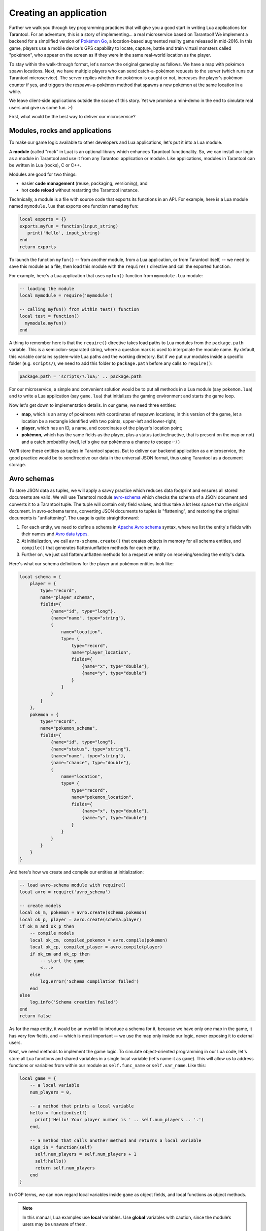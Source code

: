 .. _app_server-creating_app:

================================================================================
Creating an application
================================================================================

Further we walk you through key programming practices that will give you a good
start in writing Lua applications for Tarantool. For an adventure, this is a
story of implementing... a real microservice based on Tarantool! We implement
a backend for a simplified version of
`Pokémon Go <https://en.wikipedia.org/wiki/Pokémon_Go>`_,
a location-based augmented reality game released in mid-2016. In this game,
players use a mobile device's GPS capability to locate, capture, battle and
train virtual monsters called "pokémon", who appear on the screen as if they
were in the same real-world location as the player.

To stay within the walk-through format, let's narrow the original gameplay as
follows. We have a map with pokémon spawn locations. Next, we have multiple
players who can send catch-a-pokémon requests to the server (which runs our
Tarantool microservice). The server replies whether the pokémon is caught or not,
increases the player's pokémon counter if yes, and triggers the
respawn-a-pokémon method that spawns a new pokémon at the same location
in a while.

We leave client-side applications outside the scope of this story. Yet we
promise a mini-demo in the end to simulate real users and give us some fun. :-)

.. image:: aster.svg
    :align: center

First, what would be the best way to deliver our microservice?

.. _app_server-modules:

--------------------------------------------------------------------------------
Modules, rocks and applications
--------------------------------------------------------------------------------

To make our game logic available to other developers and Lua applications, let's
put it into a Lua module.

A **module** (called "rock" in Lua) is an optional library which enhances
Tarantool functionality. So, we can install our logic as a module in Tarantool
and use it from any Tarantool application or module. Like applications, modules
in Tarantool can be written in Lua (rocks), C or C++.

Modules are good for two things:

* easier **code management** (reuse, packaging, versioning), and
* hot **code reload** without restarting the Tarantool instance.

Technically, a module is a file with source code that exports its functions in
an API. For example, here is a Lua module named ``mymodule.lua`` that exports
one function named ``myfun``:

.. code-block:: lua

   local exports = {}
   exports.myfun = function(input_string)
      print('Hello', input_string)
   end
   return exports

To launch the function ``myfun()`` -- from another module, from a Lua application,
or from Tarantool itself, -- we need to save this module as a file, then load
this module with the ``require()`` directive and call the exported function.

For example, here's a Lua application that uses ``myfun()`` function from
``mymodule.lua`` module:

.. code-block:: lua

   -- loading the module
   local mymodule = require('mymodule')

   -- calling myfun() from within test() function
   local test = function()
     mymodule.myfun()
   end

A thing to remember here is that the ``require()`` directive takes load paths
to Lua modules from the ``package.path`` variable. This is a semicolon-separated
string, where a question mark is used to interpolate the module name. By default,
this variable contains system-wide Lua paths and the working directory.
But if we put our modules inside a specific folder (e.g. ``scripts/``), we need
to add this folder to ``package.path`` before any calls to ``require()``:

.. code-block:: lua

   package.path = 'scripts/?.lua;' .. package.path

For our microservice, a simple and convenient solution would be to put all
methods in a Lua module (say ``pokemon.lua``) and to write a Lua application
(say ``game.lua``) that initializes the gaming environment and starts the game
loop.

.. image:: aster.svg
    :align: center

Now let's get down to implementation details. In our game, we need three entities:

* **map**, which is an array of pokémons with coordinates of respawn locations;
  in this version of the game, let a location be a rectangle identified with two
  points, upper-left and lower-right;
* **player**, which has an ID, a name, and coordinates of the player's location
  point;
* **pokémon**, which has the same fields as the player, plus a status
  (active/inactive, that is present on the map or not) and a catch probability
  (well, let's give our pokémons a chance to escape :-) )

We'll store these entities as tuples in Tarantool spaces. But to deliver our
backend application as a microservice, the good practice would be to send/receive
our data in the universal JSON format, thus using Tarantool as a document storage.

.. _app_server-avro_schemas:

--------------------------------------------------------------------------------
Avro schemas
--------------------------------------------------------------------------------

To store JSON data as tuples, we will apply a savvy practice which reduces data
footprint and ensures all stored documents are valid. We will use Tarantool
module `avro-schema <https://github.com/tarantool/avro-schema>`_ which checks
the schema of a JSON document and converts it to a Tarantool tuple. The tuple
will contain only field values, and thus take a lot less space than the original
document. In avro-schema terms, converting JSON documents to tuples is
"flattening", and restoring the original documents is "unflattening".
The usage is quite straightforward:

(1) For each entity, we need to define a schema in
    `Apache Avro schema <https://en.wikipedia.org/wiki/Apache_Avro>`_ syntax,
    where we list the entity's fields with their names and
    `Avro data types <http://avro.apache.org/docs/current/spec.html#schema_primitive>`_.
(2) At initialization, we call ``avro-schema.create()`` that creates objects
    in memory for all schema entities, and ``compile()`` that generates
    flatten/unflatten methods for each entity.
(3) Further on, we just call flatten/unflatten methods for a respective entity
    on receiving/sending the entity's data.

Here's what our schema definitions for the player and pokémon entities look like:

.. code-block:: lua

   local schema = {
       player = {
           type="record",
           name="player_schema",
           fields={
               {name="id", type="long"},
               {name="name", type="string"},
               {
                   name="location",
                   type= {
                       type="record",
                       name="player_location",
                       fields={
                           {name="x", type="double"},
                           {name="y", type="double"}
                       }
                   }
               }
           }
       },
       pokemon = {
           type="record",
           name="pokemon_schema",
           fields={
               {name="id", type="long"},
               {name="status", type="string"},
               {name="name", type="string"},
               {name="chance", type="double"},
               {
                   name="location",
                   type= {
                       type="record",
                       name="pokemon_location",
                       fields={
                           {name="x", type="double"},
                           {name="y", type="double"}
                       }
                   }
               }
           }
       }
   }

And here's how we create and compile our entities at initialization:

.. code-block:: lua

   -- load avro-schema module with require()
   local avro = require('avro_schema')

   -- create models
   local ok_m, pokemon = avro.create(schema.pokemon)
   local ok_p, player = avro.create(schema.player)
   if ok_m and ok_p then
       -- compile models
       local ok_cm, compiled_pokemon = avro.compile(pokemon)
       local ok_cp, compiled_player = avro.compile(player)
       if ok_cm and ok_cp then
           -- start the game
           <...>
       else
           log.error('Schema compilation failed')
       end
   else
       log.info('Schema creation failed')
   end
   return false

As for the map entity, it would be an overkill to introduce a schema for it,
because we have only one map in the game, it has very few fields, and -- which
is most important -- we use the map only inside our logic, never exposing it
to external users.

.. image:: aster.svg
    :align: center

Next, we need methods to implement the game logic. To simulate object-oriented
programming in our Lua code, let's store all Lua functions and shared variables
in a single local variable (let's name it as ``game``). This will allow us to
address functions or variables from within our module as ``self.func_name`` or
``self.var_name``. Like this:

.. code-block:: lua

   local game = {
       -- a local variable
       num_players = 0,

       -- a method that prints a local variable
       hello = function(self)
         print('Hello! Your player number is ' .. self.num_players .. '.')
       end,

       -- a method that calls another method and returns a local variable
       sign_in = function(self)
         self.num_players = self.num_players + 1
         self:hello()
         return self.num_players
       end
   }

In OOP terms, we can now regard local variables inside ``game`` as object fields,
and local functions as object methods.

.. NOTE::

   In this manual, Lua examples use **local** variables. Use **global**
   variables with caution, since the module’s users may be unaware of them.

   To enable/disable the use of undeclared global variables in your Lua code,
   use Tarantool's :ref:`strict <strict-module>` module.

So, our game module will have the following methods:

* ``catch()`` to calculate whether the pokémon was caught (besides the
  coordinates of both the player and pokémon, this method will apply
  a probability factor, so not every pokémon within the player's reach
  will be caught);
* ``respawn()`` to add missing pokémons to the map, say, every 60 seconds
  (we assume that a frightened pokémon runs away, so we remove a pokémon from
  the map on any catch attempt and add it back to the map in a while);
* ``notify()`` to log information about caught pokémons (like
  "Player 1 caught pokémon A");
* ``start()`` to initialize the game (it will create database spaces, create
  and compile avro schemas, and launch ``respawn()``).

Besides, it would be convenient to have methods for working with Tarantool
storage. For example:

* ``add_pokemon()`` to add a pokémon to the database, and
* ``map()`` to populate the map with all pokémons stored in Tarantool.

We'll need these two methods primarily when initializing our game, but we can
also call them later, for example to test our code.

.. _app_server-db_bootstrap:

--------------------------------------------------------------------------------
Bootstrapping a database
--------------------------------------------------------------------------------

Let's discuss game initialization. In ``start()`` method, we need to populate
Tarantool spaces with pokémon data. Why not keep all game data in memory?
Why use a database? The answer is: :ref:`persistence <index-box_persistence>`.
Without a database, we risk losing data on power outage, for example.
But if we store our data in an in-memory database, Tarantool takes care to
persist it on disk whenever it's changed. This gives us one more benefit:
quick startup in case of failure.
Tarantool has a :ref:`smart algorithm <internals-recovery_process>` that quickly
loads all data from disk into memory on startup, so the warm-up takes little time.

We'll be using functions from Tarantool built-in :ref:`box <box-module>` module:

* ``box.schema.create_space('pokemons')`` to create a space named ``pokemon`` for
  storing information about pokémons (we don't create a similar space for players,
  because we intend to only send/receive player information via API calls, so we
  needn't store it);
* ``box.space.pokemons:create_index('primary', {type = 'hash', parts = {1, 'unsigned'}})``
  to create a primary HASH index by pokémon ID;
* ``box.space.pokemons:create_index('status', {type = 'tree', parts = {2, 'str'}})``
  to create a secondary TREE index by pokémon status.

Notice the ``parts =`` argument in the index specification. The pokémon ID is
the first field in a Tarantool tuple since it’s the first member of the respective
Avro type. So does the pokémon status. The actual JSON document may have ID or
status fields at any position of the JSON map.

The implementation of ``start()`` method looks like this:

.. code-block:: lua

   -- create game object
   start = function(self)
       -- create spaces and indexes
       box.once('init', function()
           box.schema.create_space('pokemons')
           box.space.pokemons:create_index(
               "primary", {type = 'hash', parts = {1, 'unsigned'}}
           )
           box.space.pokemons:create_index(
               "status", {type = "tree", parts = {2, 'str'}}
           )
       end)

       -- create models
       local ok_m, pokemon = avro.create(schema.pokemon)
       local ok_p, player = avro.create(schema.player)
       if ok_m and ok_p then
           -- compile models
           local ok_cm, compiled_pokemon = avro.compile(pokemon)
           local ok_cp, compiled_player = avro.compile(player)
           if ok_cm and ok_cp then
               -- start the game
               <...>
           else
               log.error('Schema compilation failed')
           end
       else
           log.info('Schema creation failed')
       end
       return false
   end

.. _app_server-gis:

--------------------------------------------------------------------------------
GIS
--------------------------------------------------------------------------------

Now let's discuss ``catch()``, which is the main method in our gaming logic.

Here we receive the player's coordinates and the target pokémon's ID number,
and we need to answer whether the player has actually caught the pokémon or not
(remember that each pokémon has a chance to escape).

First thing, we validate the received player data against its
:ref:`Avro schema <app_server-avro_schemas>`. And we check whether such a pokémon
exists in our database and is displayed on the map (the pokémon must have the
active status):

.. code-block:: lua

   catch = function(self, pokemon_id, player)
       -- check player data
       local ok, tuple = self.player_model.flatten(player)
       if not ok then
           return false
       end
       -- get pokemon data
       local p_tuple = box.space.pokemons:get(pokemon_id)
       if p_tuple == nil then
           return false
       end
       local ok, pokemon = self.pokemon_model.unflatten(p_tuple)
       if not ok then
           return false
       end
       if pokemon.status ~= self.state.ACTIVE then
           return false
       end
       -- more catch logic to follow
       <...>
   end

Next, we calculate the answer: caught or not.

To work with geographical coordinates, we use Tarantool
`gis <https://github.com/tarantool/gis>`_ module.

To keep things simple, we don't load any specific map, assuming that we deal with
a world map. And we do not validate incoming coordinates, assuming again that all
received locations are within the planet Earth.

We use two geo-specific variables:

* ``wgs84``, which stands for the latest revision of the World Geodetic System
  standard, `WGS84 <https://en.wikipedia.org/wiki/World_Geodetic_System#WGS84>`_.
  Basically, it comprises a standard coordinate system for the Earth and
  represents the Earth as an ellipsoid.
* ``nationalmap``, which stands for the
  `US National Atlas Equal Area <https://epsg.io/2163>`_. This is a projected
  coordinates system based on WGS84. It gives us a zero base for location
  projection and allows positioning our players and pokémons in meters.

Both these systems are listed in the EPSG Geodetic Parameter Registry, where each
system has a unique number. In our code, we assign these listing numbers to
respective variables:

.. code-block:: lua

   wgs84 = 4326,
   nationalmap = 2163,

For our game logic, we need one more variable, ``catch_distance``, which defines
how close a player must get to a pokémon before trying to catch it. Let's set
the distance to 100 meters.

.. code-block:: lua

   catch_distance = 100,

Now we're ready to calculate the answer. We need to project the current location
of both player (``p_pos``) and pokémon (``m_pos``) on the map, check whether the
player is close enough to the pokémon (using ``catch_distance``), and calculate
whether the player has caught the pokémon (here we generate some random value and
let the pokémon escape if the random value happens to be less than 100 minus
pokémon's chance value):

.. code-block:: lua

   -- project locations
   local m_pos = gis.Point(
       {pokemon.location.x, pokemon.location.y}, self.wgs84
   ):transform(self.nationalmap)
   local p_pos = gis.Point(
       {player.location.x, player.location.y}, self.wgs84
   ):transform(self.nationalmap)

   -- check catch distance condition
   if p_pos:distance(m_pos) > self.catch_distance then
       return false
   end
   -- try to catch pokemon
   local caught = math.random(100) >= 100 - pokemon.chance
   if caught then
       -- update and notify on success
       box.space.pokemons:update(
           pokemon_id, {{'=', self.STATUS, self.state.CAUGHT}}
       )
       self:notify(player, pokemon)
   end
   return caught

.. _app_server-index_iterators:

--------------------------------------------------------------------------------
Index iterators
--------------------------------------------------------------------------------

By our gameplay, all caught pokémons are returned back to the map. We do this
for all pokémons on the map every 60 seconds using ``respawn()`` method.
We iterate through pokémons by status using Tarantool index iterator function
:ref:`index:pairs <box_index-index_pairs>` and reset the statuses of all
"caught" pokémons back to "active" using ``box.space.pokemons:update()``.

.. code-block:: lua

   respawn = function(self)
       fiber.name('Respawn fiber')
       for _, tuple in box.space.pokemons.index.status:pairs(
              self.state.CAUGHT) do
           box.space.pokemons:update(
               tuple[self.ID],
               {{'=', self.STATUS, self.state.ACTIVE}}
           )
       end
    end

For readability, we introduce named fields:

   ID = 1,
   STATUS = 2,

The complete implementation of ``start()`` now looks like this:

.. code-block:: lua

   -- create game object
   start = function(self)
       -- create spaces and indexes
       box.once('init', function()
          box.schema.create_space('pokemons')
          box.space.pokemons:create_index(
              "primary", {type = 'hash', parts = {1, 'unsigned'}}
          )
          box.space.pokemons:create_index(
              "status", {type = "tree", parts = {2, 'str'}}
          )
       end)

       -- create models
       local ok_m, pokemon = avro.create(schema.pokemon)
       local ok_p, player = avro.create(schema.player)
       if ok_m and ok_p then
           -- compile models
           local ok_cm, compiled_pokemon = avro.compile(pokemon)
           local ok_cp, compiled_player = avro.compile(player)
           if ok_cm and ok_cp then
               -- start the game
               self.pokemon_model = compiled_pokemon
               self.player_model = compiled_player
               self.respawn()
               log.info('Started')
               return true
            else
               log.error('Schema compilation failed')
            end
       else
           log.info('Schema creation failed')
       end
       return false
   end

--------------------------------------------------------------------------------
Fibers
--------------------------------------------------------------------------------

But wait! If we launch it as shown above -- ``self.respawn()`` -- the function
will be executed only once, just like all the other methods. But we need to
execute ``respawn()`` every 60 seconds. Creating a :ref:`fiber <fiber-module>`
is the Tarantool way of making application logic work in the background at all
times.

A **fiber** exists for executing instruction sequences but it is not a thread.
The key difference is that threads use
preemptive multitasking, while fibers use cooperative multitasking. This gives
fibers the following two advantages over threads:

* Better controllability. Threads often depend on the kernel's thread scheduler
  to preempt a busy thread and resume another thread, so preemption may occur
  unpredictably. Fibers yield themselves to run another fiber while executing,
  so yields are controlled by application logic.
* Higher performance. Threads require more resources to preempt as they need to
  address the system kernel. Fibers are lighter and faster as they don't need to
  address the kernel to yield.

Yet fibers have some limitations as compared with threads, the main limitation
being no multi-core mode. All fibers in an application belong to a single thread,
so they all use the same CPU core as the parent thread. Meanwhile, this
limitation is not really serious for Tarantool applications, because a typical
bottleneck for Tarantool is the HDD, not the CPU.

A fiber has all the features of a Lua
`coroutine <http://www.lua.org/pil/contents.html#9>`_ and all programming
concepts that apply for Lua coroutines will apply for fibers as well. However,
Tarantool has made some enhancements for fibers and has used fibers internally.
So, although use of coroutines is possible and supported, use of fibers is
recommended.

Well, performance or controllability are of little importance in our case. We'll
launch ``respawn()`` in a fiber to make it work in the background all the time.
To do so, we'll need to amend ``respawn()``:

.. code-block:: lua

   respawn = function(self)
       -- let's give our fiber a name;
       -- this will produce neat output in fiber.info()
       fiber.name('Respawn fiber')
       while true do
           for _, tuple in box.space.pokemons.index.status:pairs(
                   self.state.CAUGHT) do
               box.space.pokemons:update(
                   tuple[self.ID],
                   {{'=', self.STATUS, self.state.ACTIVE}}
               )
           end
           fiber.sleep(self.respawn_time)
       end
   end

and call it as a fiber in ``start()``:

.. code-block:: lua

    start = function(self)
        -- create spaces and indexes
            <...>
        -- create models
            <...>
        -- compile models
            <...>
        -- start the game
           self.pokemon_model = compiled_pokemon
           self.player_model = compiled_player
           fiber.create(self.respawn, self)
           log.info('Started')
        -- errors if schema creation or compilation fails
           <...>
    end

--------------------------------------------------------------------------------
Logging
--------------------------------------------------------------------------------

One more helpful function that we used in ``start()`` was ``log.infо()`` from
Tarantool :ref:`log <log-module>` module. We also need this function in
``notify()`` to add a record to the log file on every successful catch:

.. code-block:: lua

   -- event notification
   notify = function(self, player, pokemon)
       log.info("Player '%s' caught '%s'", player.name, pokemon.name)
   end

We use default Tarantool :ref:`log settings <cfg_logging>`, so we'll see the log
output in console when we launch our application in script mode.

.. image:: aster.svg
    :align: center

Great! We've discussed all programming practices used in our Lua module (see
`pokemon.lua <https://github.com/tarantool/pokemon/blob/1.9/src/pokemon.lua>`_).

Now let's prepare the test environment. As planned, we write a Lua application
(see `game.lua <https://github.com/tarantool/pokemon/blob/1.9/game.lua>`_) to
initialize Tarantool's database module, initialize our game, call the game loop
and simulate a couple of player requests.

To launch our microservice, we put both ``pokemon.lua`` module and ``game.lua``
application in the current directory, install all external modules, and launch
the Tarantool instance running our ``game.lua`` application (this example is for
Ubuntu):

.. code-block:: console

   $ ls
   game.lua  pokemon.lua
   $ sudo apt-get install tarantool-gis
   $ sudo apt-get install tarantool-avro-schema
   $ tarantool game.lua

Tarantool starts and initializes the database. Then Tarantool executes the demo
logic from ``game.lua``: adds a pokémon named Pikachu (its chance to be caught
is very high, 99.1), displays the current map (it contains one active pokémon,
Pikachu) and processes catch requests from two players. Player1 is located just
near the lonely Pikachu pokémon and Player2 is located far away from it.
As expected, the catch results in this output are "true" for Player1 and "false"
for Player2. Finally, Tarantool displays the current map which is empty, because
Pikachu is caught and temporarily inactive:

.. code-block:: console

   $ tarantool game.lua
   2017-01-09 20:19:24.605 [6282] main/101/game.lua C> version 1.7.3-43-gf5fa1e1
   2017-01-09 20:19:24.605 [6282] main/101/game.lua C> log level 5
   2017-01-09 20:19:24.605 [6282] main/101/game.lua I> mapping 1073741824 bytes for tuple arena...
   2017-01-09 20:19:24.609 [6282] main/101/game.lua I> initializing an empty data directory
   2017-01-09 20:19:24.634 [6282] snapshot/101/main I> saving snapshot `./00000000000000000000.snap.inprogress'
   2017-01-09 20:19:24.635 [6282] snapshot/101/main I> done
   2017-01-09 20:19:24.641 [6282] main/101/game.lua I> ready to accept requests
   2017-01-09 20:19:24.786 [6282] main/101/game.lua I> Started
   ---
   - {'id': 1, 'status': 'active', 'location': {'y': 2, 'x': 1}, 'name': 'Pikachu', 'chance': 99.1}
   ...

   2017-01-09 20:19:24.789 [6282] main/101/game.lua I> Player 'Player1' caught 'Pikachu'
   true
   false
   --- []
   ...

   2017-01-09 20:19:24.789 [6282] main C> entering the event loop

--------------------------------------------------------------------------------
nginx
--------------------------------------------------------------------------------

In the real life, this microservice would work over HTTP. Let's add
`nginx <https://nginx.org/en/>`_ web server to our environment and make a similar
demo. But how do we make Tarantool methods callable via REST API? We use nginx
with `Tarantool nginx upstream <https://github.com/tarantool/nginx_upstream_module>`_
module and create one more Lua script
(`app.lua <https://github.com/tarantool/pokemon/blob/1.9/src/app.lua>`_) that
exports three of our game methods -- ``add_pokemon()``, ``map()`` and ``catch()``
-- as REST endpoints of the nginx upstream module:

.. code-block:: lua

   local game = require('pokemon')
   box.cfg{listen=3301}
   game:start()

   -- add, map and catch functions exposed to REST API
   function add(request, pokemon)
       return {
           result=game:add_pokemon(pokemon)
       }
   end

   function map(request)
       return {
           map=game:map()
       }
   end

   function catch(request, pid, player)
       local id = tonumber(pid)
       if id == nil then
           return {result=false}
       end
       return {
           result=game:catch(id, player)
       }
   end

An easy way to configure and launch nginx would be to create a Docker container
based on a `Docker image <https://hub.docker.com/r/tarantool/tarantool-nginx/>`_
with nginx and the upstream module already installed (see
`http/Dockerfile <https://github.com/tarantool/pokemon/blob/1.9/http/Dockerfile>`_).
We take a standard
`nginx.conf <https://github.com/tarantool/pokemon/blob/1.9/http/nginx.conf>`_,
where we define an upstream with our Tarantool backend running (this is another
Docker container, see details below):

.. code-block:: nginx

   upstream tnt {
         server pserver:3301 max_fails=1 fail_timeout=60s;
         keepalive 250000;
   }

and add some Tarantool-specific parameters (see descriptions in the upstream
module's `README <https://github.com/tarantool/nginx_upstream_module#directives>`_
file):

.. code-block:: nginx

   server {
     server_name tnt_test;

     listen 80 default deferred reuseport so_keepalive=on backlog=65535;

     location = / {
         root /usr/local/nginx/html;
     }

     location /api {
       # answers check infinity timeout
       tnt_read_timeout 60m;
       if ( $request_method = GET ) {
          tnt_method "map";
       }
       tnt_http_rest_methods get;
       tnt_http_methods all;
       tnt_multireturn_skip_count 2;
       tnt_pure_result on;
       tnt_pass_http_request on parse_args;
       tnt_pass tnt;
     }
   }

Likewise, we put Tarantool server and all our game logic in a second Docker
container based on the
`official Tarantool 1.9 image <https://github.com/tarantool/docker>`_ (see
`src/Dockerfile <https://github.com/tarantool/pokemon/blob/1.9/src/Dockerfile>`_)
and set the container's default command to ``tarantool app.lua``.
This is the backend.

--------------------------------------------------------------------------------
Non-blocking IO
--------------------------------------------------------------------------------

To test the REST API, we create a new script
(`client.lua <https://github.com/tarantool/pokemon/blob/1.9/client/client.lua>`_),
which is similar to our ``game.lua`` application, but makes HTTP POST and GET
requests rather than calling Lua functions:

.. code-block:: lua

   local http = require('curl').http()
   local json = require('json')
   local URI = os.getenv('SERVER_URI')
   local fiber = require('fiber')

   local player1 = {
       name="Player1",
       id=1,
       location = {
           x=1.0001,
           y=2.0003
       }
   }
   local player2 = {
       name="Player2",
       id=2,
       location = {
           x=30.123,
           y=40.456
       }
   }

   local pokemon = {
       name="Pikachu",
       chance=99.1,
       id=1,
       status="active",
       location = {
           x=1,
           y=2
       }
   }

   function request(method, body, id)
       local resp = http:request(
           method, URI, body
       )
       if id ~= nil then
           print(string.format('Player %d result: %s',
               id, resp.body))
       else
           print(resp.body)
       end
   end

   local players = {}
   function catch(player)
       fiber.sleep(math.random(5))
       print('Catch pokemon by player ' .. tostring(player.id))
       request(
           'POST', '{"method": "catch",
           "params": [1, '..json.encode(player)..']}',
           tostring(player.id)
       )
       table.insert(players, player.id)
   end

   print('Create pokemon')
   request('POST', '{"method": "add",
       "params": ['..json.encode(pokemon)..']}')
   request('GET', '')

   fiber.create(catch, player1)
   fiber.create(catch, player2)

   -- wait for players
   while #players ~= 2 do
       fiber.sleep(0.001)
   end

   request('GET', '')
   os.exit()

When you run this script, you’ll notice that both players have equal chances to
make the first attempt at catching the pokémon. In a classical Lua script,
a networked call blocks the script until it’s finished, so the first catch
attempt can only be done by the player who entered the game first. In Tarantool,
both players play concurrently, since all modules are integrated with Tarantool
:ref:`cooperative multitasking <atomic-cooperative_multitasking>` and use
non-blocking I/O.

Indeed, when Player1 makes its first REST call, the script doesn’t block.
The fiber running ``catch()`` function on behalf of Player1 issues a non-blocking
call to the operating system and yields control to the next fiber, which happens
to be the fiber of Player2. Player2’s fiber does the same. When the network
response is received, Player1's fiber is activated by Tarantool cooperative
scheduler, and resumes its work. All Tarantool :ref:`modules <built_in_modules>`
use non-blocking I/O and are integrated with Tarantool cooperative scheduler.
For module developers, Tarantool provides an :ref:`API <index-c_api_reference>`.

For our HTTP test, we create a third container based on the
`official Tarantool 1.9 image <https://github.com/tarantool/docker>`_ (see
`client/Dockerfile <https://github.com/tarantool/pokemon/blob/1.9/client/Dockerfile>`_)
and set the container's default command to ``tarantool client.lua``.

.. image:: aster.svg
    :align: center

To run this test locally, download our `pokemon <https://github.com/tarantool/pokemon>`_
project from GitHub and say:

.. code-block:: console

   $ docker-compose build
   $ docker-compose up

Docker Compose builds and runs all the three containers: ``pserver`` (Tarantool
backend), ``phttp`` (nginx) and ``pclient`` (demo client). You can see log
messages from all these containers in the console, pclient saying that it made
an HTTP request to create a pokémon, made two catch requests, requested the map
(empty since the pokémon is caught and temporarily inactive) and exited:

.. code-block:: console

   pclient_1  | Create pokemon
   <...>
   pclient_1  | {"result":true}
   pclient_1  | {"map":[{"id":1,"status":"active","location":{"y":2,"x":1},"name":"Pikachu","chance":99.100000}]}
   pclient_1  | Catch pokemon by player 2
   pclient_1  | Catch pokemon by player 1
   pclient_1  | Player 1 result: {"result":true}
   pclient_1  | Player 2 result: {"result":false}
   pclient_1  | {"map":[]}
   pokemon_pclient_1 exited with code 0

Congratulations! Here's the end point of our walk-through. As further reading,
see more about :ref:`installing <app_server-installing_module>` and
:ref:`contributing <app_server-contributing_module>` a module.

See also reference on :ref:`Tarantool modules <built_in_modules>` and
:ref:`C API <index-c_api_reference>`, and don't miss our
:ref:`Lua cookbook recipes <cookbook>`.
